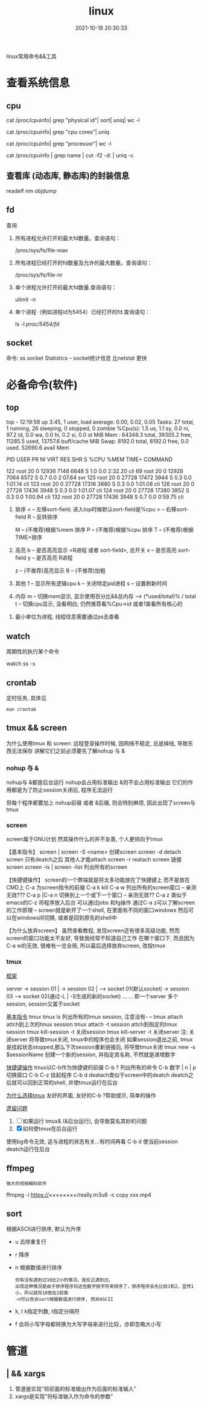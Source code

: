 #+TITLE: linux
#+DATE: 2021-10-18 20:30:33
#+HUGO_CATEGORIES: system
#+HUGO_TAGS: linux
#+HUGO_DRAFT: false
#+hugo_auto_set_lastmod: t
#+OPTIONS: ^:nil

linux常用命令&&工具

#+hugo: more

* 查看系统信息
** cpu
   # 总核数 = 物理CPU个数 X 每颗物理CPU的核数
   # 总逻辑CPU数 = 物理CPU个数 X 每颗物理CPU的核数 X 超线程数

   # 查看物理CPU个数
   cat /proc/cpuinfo| grep "physical id"| sort| uniq| wc -l

   # 查看每个物理CPU中core的个数(即核数)
   cat /proc/cpuinfo| grep "cpu cores"| uniq

   # 查看逻辑CPU的个数
   cat /proc/cpuinfo| grep "processor"| wc -l
 

   # 查看CPU信息（型号）
   cat /proc/cpuinfo | grep name | cut -f2 -d: | uniq -c
   
** 查看库 (动态库, 静态库)的封装信息
   readelf
   nm
   objdump
  
** fd
   查询
   1. 所有进程允许打开的最大fd数量。查询语句：
      #+BEGIN_EXAMPLE sh
      /proc/sys/fs/file-max
      #+END_EXAMPLE
   2. 所有进程已经打开的fd数量及允许的最大数量。查询语句：
      #+BEGIN_EXAMPLE sh
      /proc/sys/fs/file-nr
      #+END_EXAMPLE
   3. 单个进程允许打开的最大fd数量.查询语句：
      #+BEGIN_EXAMPLE sh
      ulimit -n
      #+END_EXAMPLE
   4. 单个进程（例如进程id为5454）已经打开的fd.查询语句：
      #+BEGIN_EXAMPLE sh
      ls -l /proc/5454/fd/
      #+END_EXAMPLE

** socket
   命令: ss
   socket Statistics -- socket统计信息
   比netstat 更快


* 必备命令(软件)
** top
   #+BEGIN_EXAMPLE sh 信息含义 重点关注 cpu可用%Cpu->id, 内存可用MiB->availMem, 服务器负载情况top-> load average
   # top      当前系统时间; 启动了3小时45分钟; user同时在线的用户; load average服务器1min, 5min, 15min的负载情况
   #          load average数据是每隔5秒钟检查一次活跃的进程数，然后按特定算法计算出的数值。
   #                      如果这个数除以逻辑CPU的数量，结果高于5的时候就表明系统在超负荷运转了
   # Tasks    总共开启了27个进程, 1个在run, 26个sleep, 0stoped, 0僵尸进程zombie
   # %cpu     总核数的平均值(不会大于100%), us用户占比, sy系统占比, ni用户进程空间内改变过优先级的进程占用CPU百分比
   #          id空闲cpu百分比, wa用户进程空间内改变过优先级的进程占用CPU百分比, hi硬件中断, si软件中断, st实时
   # MiB Mem  total系统物理总内存, free空闲内存, used已使用,    buff/cache缓冲区内存
   # MiB Swap total交换总内存,     free交换空闲, used交换已用,  avail 可用内存
   top - 12:19:58 up  3:45,  1 user,  load average: 0.00, 0.02, 0.05
   Tasks:  27 total,   1 running,  26 sleeping,   0 stopped,   0 zombie
   %Cpu(s):  1.5 us,  1.1 sy,  0.0 ni, 97.2 id,  0.0 wa,  0.0 hi,  0.2 si,  0.0 st
   MiB Mem :  64348.3 total,  39305.2 free,  11285.5 used,  13757.6 buff/cache
   MiB Swap:   8192.0 total,   8192.0 free,      0.0 used.  52690.6 avail Mem 


   # pid      pid
   # user     谁启动的该进程
   # PR       优先级
   # ni       nice值 负值表示高优先级，正值表示低优先级
   # VIRT     虚拟内存
   # RES      真实内存
   # SHR      共享内存
   # %CPU     单核cpu占比, 大于100%表示占用了多个cpu核, 不能大于100% * cpu核数
   # TIME+    进程运行总时间??占用cpu的总时间??
   # COMMAND  进程启动时的命令
     PID USER      PR  NI    VIRT    RES    SHR S  %CPU  %MEM     TIME+ COMMAND

     122 root      20   0   12936   7148   6648 S   1.0   0.0   2:32.20 cli                                                                            
     69  root      20   0   12928   7064   6572 S   0.7   0.0   2:07.64 svr                                                                            
     125 root      20   0   27728  17472   3944 S   0.3   0.0   1:01.14 cli                                                                            
     123 root      20   0   27728  17316   3880 S   0.3   0.0   1:01.08 cli                                                                            
     126 root      20   0   27728  17436   3948 S   0.3   0.0   1:01.07 cli                                                                            
     124 root      20   0   27728  17380   3852 S   0.3   0.0   1:00.94 cli                                                                            
     132 root      20   0   27728  17436   3948 S   0.7   0.0   0:59.75 cli      
   #+END_EXAMPLE
   #+BEGIN_EXAMPLE sh 常用快捷键
   1. 排序
      < -- 左移sort-field; 进入top时候默认sort-field是%cpu
      > -- 右移sort-field
      R -- 反转排序

      M -- (不推荐)根据%mem 排序
      P -- (不推荐)根据%cpu 排序
      T -- (不推荐)根据TIME+排序
   2. 高亮
      b -- 是否高亮显示 <R进程 或者 sort-field>, 总开关
      x -- 是否高亮 sort-field
      y -- 是否高亮 R进程

      z -- (不推荐)高亮显示
      B -- (不推荐)加粗

   3. 其他
      1 -- 显示所有逻辑cpu
      k -- 关闭特定pid进程
      s -- 设置刷新时间
   4. 内存
      m -- 切换mem显示, 显示使用百分比&&总内存 -->  (*used/total)% / total
      t -- 切换cpu显示, 没看明白; 仍然推荐看%Cpu->id 或者1查看所有核心的


   #+END_EXAMPLE
   #+BEGIN_EXAMPLE sh 不足
   1. 最小单位为进程, 线程信息需要通过ps去查看
   #+END_EXAMPLE

** watch
   周期性的执行某个命令

   #+BEGIN_EXAMPLE sh 查看socket统计信息
   watch ss -s
   #+END_EXAMPLE
** crontab
   定时任务, 具体见
   #+BEGIN_EXAMPLE
   man crontab
   #+END_EXAMPLE
** tmux && screen
   为什么使用tmux 和 screen: 远程登录操作时候, 因网络不稳定, 总是掉线, 导致东西无法保存
   讲解它们之前必须要先了解nohup 与 &
*** nohup 与 &
    nohup与 &都是后台运行
    nohup会占用标准输出
    &则不会占用标准输出
    它们的作用都是为了防止session关闭后, 程序无法运行

    但每个程序都要加上 nohup前缀 或者 &后缀, 则会特别麻烦, 因此出现了screen与tmux

*** screen
    screen属于GNU计划
    然其操作什么的并不友善, 个人更倾向于tmux

    【基本指令】
    screen | screen -S <name> 创建screen
    screen -d                 detach screen  只有deatch之后 其他人才能attach
    screen -r                 reatach screen 链接screen
    screen -ls | screen -list 列出所有的screen

    【快捷键操作】
    screen的一个弊端就是将太多功能放在了快捷键上 而不是放在CMD上
    C-a 为screen指令的前缀
    C-a k  kill
    C-a w  列出所有的screen窗口  -- 亲测无效???
    C-a p |C-a n 切换到上一个或下一个窗口 -- 亲测无效??
    C-a z  类似于emacs的C-z 将程序放入后台 可以通过jobs 和fg操作
    通过C-a z可以了解screen的工作原理 -- screen就是新开了一个shell, 在里面有不同的窗口windows
    然后可以在windows间切换, 或者是回到原先的shell中


    【为什么放弃screen】
    虽然查看教程, 发现screen还有很多高级功能, 然而screen的窗口功能太不友好, 导致我经常不知道自己工作
    在哪个窗口下, 而且因为C-a w的无效, 很难有一览全局, 所以最后选择放弃screen, 改投tmux

*** tmux
    _框架_

    server  -> session 01  |
            -> session 02  |  --> socket 01(默认socket)
            -> session 03     --> socket 02(通过-L | -S生成的新的socket)
            ...
	    ...
    即一个server 多个session, session又属于socket

    _基本指令_
    tmux
    tmux ls                  列出所有的tmux session, 注意没有-  --
    tmux attach              attch到上次的tmux session
    tmux attach -t session   attch到指定的tmux session
    tmux kill-session -t     关闭session
    tmux kill-server -t      关闭server
    注: 关闭server 将导致tmux关闭, tmux中的程序也会关闭
        如果session退出之前, tmux是挂起状态stopped,那么下次session重新链接后, 将导致tmux关闭
    tmux new -s $sessionName 创建一个新的session, 并指定其名称, 不然就是递增数字

    _快捷键操作_
    tmux以C-b作为快捷键的前缀
    C-b ?             列出所有的命令
    C-b 数字 | n | p  切换窗口
    C-b C-z           挂起程序
    C-b d             deatach类似于screen中的deatch
                      deatch之后就可以回到正常的shell, 并使tmux运行在后台

    _为什么选择tmux_
    友好的界面, 友好的C-b ?帮助提示, 简单的操作

    _遗留问题_
     1. [ ] 如果运行 tmux& (&后台运行), 会导致莫名其妙的问题
     2. [X] 如何使tmux在后台运行
	使用bg命令无效, 这与进程的状态有关...有时间再看
	C-b d 使当前session deatch运行在后台

** ffmpeg
   : 强大的视频解码软件
   ffmpeg -i https://××××××××/really.m3u8 -c copy  xxx.mp4 

** sort
   根据ASCII进行排序, 默认为升序
   - u 去除重复行
   - r 降序
   - n 根据数值进行排序
     : 你有没有遇到过10比2小的情况。我反正遇到过。
     : 出现这种情况是由于排序程序将这些数字按字符来排序了，排序程序会先比较1和2，显然1小，所以就将10放在2前面
     : -n可以告诉sort根据数值进行排序, 而非ASCII
   - k, t  k指定列数, t指定分隔符
   - f 会将小写字母都转换为大写字母来进行比较，亦即忽略大小写
   
* 管道
** | && xargs
   1. 管道是实现“将前面的标准输出作为后面的标准输入”
   2. xargs是实现“将标准输入作为命令的参数”


   
